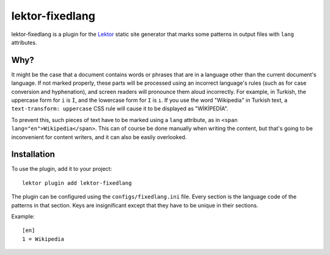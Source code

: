 lektor-fixedlang
================

lektor-fixedlang is a plugin for the `Lektor`_ static site generator
that marks some patterns in output files with ``lang`` attributes.

Why?
----

It might be the case that a document contains words or phrases
that are in a language other than the current document's language.
If not marked properly, these parts will be processed
using an incorrect language's rules
(such as for case conversion and hyphenation),
and screen readers will pronounce them aloud incorrectly.
For example, in Turkish, the uppercase form for ``i`` is ``İ``,
and the lowercase form for ``I`` is ``ı``.
If you use the word "Wikipedia" in Turkish text,
a ``text-transform: uppercase`` CSS rule will cause it
to be displayed as "WİKİPEDİA".

To prevent this, such pieces of text have to be marked using a ``lang``
attribute, as in ``<span lang="en">Wikipedia</span>``.
This can of course be done manually when writing the content,
but that's going to be inconvenient for content writers,
and it can also be easily overlooked.

Installation
------------

To use the plugin, add it to your project::

  lektor plugin add lektor-fixedlang

The plugin can be configured using the ``configs/fixedlang.ini`` file.
Every section is the language code of the patterns in that section.
Keys are insignificant except that they have to be unique in their sections.

Example::

  [en]
  1 = Wikipedia

.. _Lektor: https://www.getlektor.com/

